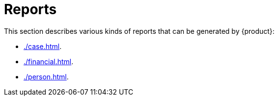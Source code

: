 // vim: tw=0 ai et ts=2 sw=2
= Reports

This section describes various kinds of reports that can be generated by {product}:

* xref:./case.adoc[].
* xref:./financial.adoc[].
* xref:./person.adoc[].
